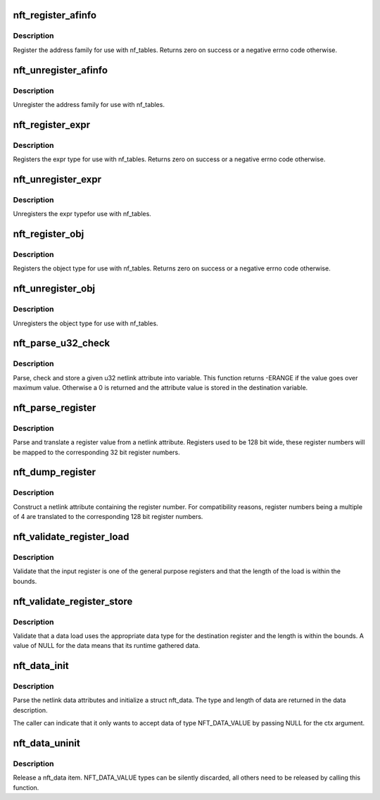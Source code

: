 .. -*- coding: utf-8; mode: rst -*-
.. src-file: net/netfilter/nf_tables_api.c

.. _`nft_register_afinfo`:

nft_register_afinfo
===================

.. c:function:: int nft_register_afinfo(struct net *net, struct nft_af_info *afi)

    register nf_tables address family info

    :param struct net \*net:
        *undescribed*

    :param struct nft_af_info \*afi:
        address family info to register

.. _`nft_register_afinfo.description`:

Description
-----------

Register the address family for use with nf_tables. Returns zero on
success or a negative errno code otherwise.

.. _`nft_unregister_afinfo`:

nft_unregister_afinfo
=====================

.. c:function:: void nft_unregister_afinfo(struct net *net, struct nft_af_info *afi)

    unregister nf_tables address family info

    :param struct net \*net:
        *undescribed*

    :param struct nft_af_info \*afi:
        address family info to unregister

.. _`nft_unregister_afinfo.description`:

Description
-----------

Unregister the address family for use with nf_tables.

.. _`nft_register_expr`:

nft_register_expr
=================

.. c:function:: int nft_register_expr(struct nft_expr_type *type)

    register nf_tables expr type

    :param struct nft_expr_type \*type:
        *undescribed*

.. _`nft_register_expr.description`:

Description
-----------

Registers the expr type for use with nf_tables. Returns zero on
success or a negative errno code otherwise.

.. _`nft_unregister_expr`:

nft_unregister_expr
===================

.. c:function:: void nft_unregister_expr(struct nft_expr_type *type)

    unregister nf_tables expr type

    :param struct nft_expr_type \*type:
        *undescribed*

.. _`nft_unregister_expr.description`:

Description
-----------

Unregisters the expr typefor use with nf_tables.

.. _`nft_register_obj`:

nft_register_obj
================

.. c:function:: int nft_register_obj(struct nft_object_type *obj_type)

    register nf_tables stateful object type

    :param struct nft_object_type \*obj_type:
        *undescribed*

.. _`nft_register_obj.description`:

Description
-----------

Registers the object type for use with nf_tables. Returns zero on
success or a negative errno code otherwise.

.. _`nft_unregister_obj`:

nft_unregister_obj
==================

.. c:function:: void nft_unregister_obj(struct nft_object_type *obj_type)

    unregister nf_tables object type

    :param struct nft_object_type \*obj_type:
        *undescribed*

.. _`nft_unregister_obj.description`:

Description
-----------

Unregisters the object type for use with nf_tables.

.. _`nft_parse_u32_check`:

nft_parse_u32_check
===================

.. c:function:: int nft_parse_u32_check(const struct nlattr *attr, int max, u32 *dest)

    fetch u32 attribute and check for maximum value

    :param const struct nlattr \*attr:
        netlink attribute to fetch value from

    :param int max:
        maximum value to be stored in dest

    :param u32 \*dest:
        pointer to the variable

.. _`nft_parse_u32_check.description`:

Description
-----------

Parse, check and store a given u32 netlink attribute into variable.
This function returns -ERANGE if the value goes over maximum value.
Otherwise a 0 is returned and the attribute value is stored in the
destination variable.

.. _`nft_parse_register`:

nft_parse_register
==================

.. c:function:: unsigned int nft_parse_register(const struct nlattr *attr)

    parse a register value from a netlink attribute

    :param const struct nlattr \*attr:
        netlink attribute

.. _`nft_parse_register.description`:

Description
-----------

Parse and translate a register value from a netlink attribute.
Registers used to be 128 bit wide, these register numbers will be
mapped to the corresponding 32 bit register numbers.

.. _`nft_dump_register`:

nft_dump_register
=================

.. c:function:: int nft_dump_register(struct sk_buff *skb, unsigned int attr, unsigned int reg)

    dump a register value to a netlink attribute

    :param struct sk_buff \*skb:
        socket buffer

    :param unsigned int attr:
        attribute number

    :param unsigned int reg:
        register number

.. _`nft_dump_register.description`:

Description
-----------

Construct a netlink attribute containing the register number. For
compatibility reasons, register numbers being a multiple of 4 are
translated to the corresponding 128 bit register numbers.

.. _`nft_validate_register_load`:

nft_validate_register_load
==========================

.. c:function:: int nft_validate_register_load(enum nft_registers reg, unsigned int len)

    validate a load from a register

    :param enum nft_registers reg:
        the register number

    :param unsigned int len:
        the length of the data

.. _`nft_validate_register_load.description`:

Description
-----------

Validate that the input register is one of the general purpose
registers and that the length of the load is within the bounds.

.. _`nft_validate_register_store`:

nft_validate_register_store
===========================

.. c:function:: int nft_validate_register_store(const struct nft_ctx *ctx, enum nft_registers reg, const struct nft_data *data, enum nft_data_types type, unsigned int len)

    validate an expressions' register store

    :param const struct nft_ctx \*ctx:
        context of the expression performing the load

    :param enum nft_registers reg:
        the destination register number

    :param const struct nft_data \*data:
        the data to load

    :param enum nft_data_types type:
        the data type

    :param unsigned int len:
        the length of the data

.. _`nft_validate_register_store.description`:

Description
-----------

Validate that a data load uses the appropriate data type for
the destination register and the length is within the bounds.
A value of NULL for the data means that its runtime gathered
data.

.. _`nft_data_init`:

nft_data_init
=============

.. c:function:: int nft_data_init(const struct nft_ctx *ctx, struct nft_data *data, unsigned int size, struct nft_data_desc *desc, const struct nlattr *nla)

    parse nf_tables data netlink attributes

    :param const struct nft_ctx \*ctx:
        context of the expression using the data

    :param struct nft_data \*data:
        destination struct nft_data

    :param unsigned int size:
        maximum data length

    :param struct nft_data_desc \*desc:
        data description

    :param const struct nlattr \*nla:
        netlink attribute containing data

.. _`nft_data_init.description`:

Description
-----------

Parse the netlink data attributes and initialize a struct nft_data.
The type and length of data are returned in the data description.

The caller can indicate that it only wants to accept data of type
NFT_DATA_VALUE by passing NULL for the ctx argument.

.. _`nft_data_uninit`:

nft_data_uninit
===============

.. c:function:: void nft_data_uninit(const struct nft_data *data, enum nft_data_types type)

    release a nft_data item

    :param const struct nft_data \*data:
        struct nft_data to release

    :param enum nft_data_types type:
        type of data

.. _`nft_data_uninit.description`:

Description
-----------

Release a nft_data item. NFT_DATA_VALUE types can be silently discarded,
all others need to be released by calling this function.

.. This file was automatic generated / don't edit.

